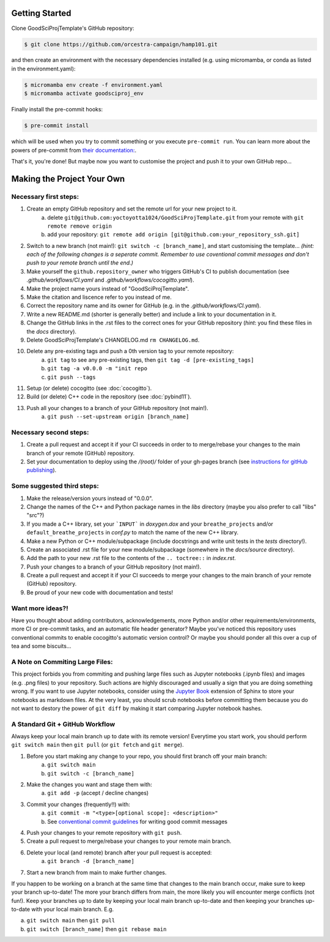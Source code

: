 .. _getstart:

Getting Started
===============

Clone GoodSciProjTemplate's GitHub repository:

.. code-block:: console

  $ git clone https://github.com/orcestra-campaign/hamp101.git

and then create an environment with the necessary dependencies installed (e.g. using micromamba,
or conda as listed in the environment.yaml):

.. code-block:: console

  $ micromamba env create -f environment.yaml
  $ micromamba activate goodsciproj_env

Finally install the pre-commit hooks:

.. code-block:: console

  $ pre-commit install

which will be used when you try to commit something or you execute ``pre-commit run``. You can learn
more about the powers of pre-commit from `their documentation: <https://pre-commit.com>`_.

That's it, you're done! But maybe now you want to customise the project and push it to your own
GitHub repo...

Making the Project Your Own
===========================

Necessary first steps:
###########################

#. Create an empty GitHub repository and set the remote url for your new project to it.
    a. delete ``git@github.com:yoctoyotta1024/GoodSciProjTemplate.git`` from your remote with ``git remote remove origin``
    b. add your repository: ``git remote add origin [git@github.com:your_repository_ssh.git]``
#. Switch to a new branch (not main!): ``git switch -c [branch_name]``, and start customising
   the template... *(hint: each of the following changes is a seperate commit. Remember to use coventional
   commit messages and don't push to your remote branch until the end.)*
#. Make yourself the ``github.repository_owner`` who triggers GitHub's CI to publish documentation
   (see `.github/workflows/CI.yaml` and `.github/workflows/cocogitto.yaml`).
#. Make the project name yours instead of "GoodSciProjTemplate".
#. Make the citation and liscence refer to you instead of me.
#. Correct the repository name and its owner for GitHub (e.g. in the `.github/workflows/CI.yaml`).
#. Write a new README.md (shorter is generally better) and include a link to your documentation in it.
#. Change the GitHub links in the .rst files to the correct ones for your GitHub repository
   (*hint*: you find these files in the `docs` directory).
#. Delete GoodSciProjTemplate's CHANGELOG.md ``rm CHANGELOG.md``.
#. Delete any pre-existing tags and push a 0th version tag to your remote repository:
    a. ``git tag`` to see any pre-existing tags, then ``git tag -d [pre-existing_tags]``
    b. ``git tag -a v0.0.0 -m "init repo``
    c. ``git push --tags``
#. Setup (or delete) cocogitto (see :doc:`cocogitto`).
#. Build (or delete) C++ code in the repository (see :doc:`pybind11`).
#. Push all your changes to a branch of your GitHub repository (not main!).
    a. ``git push --set-upstream origin [branch_name]``

Necessary second steps:
#######################

#. Create a pull request and accept it if your CI succeeds in order to to merge/rebase your
   changes to the main branch of your remote (GitHub) repository.
#. Set your documentation to deploy using the `/(root)/` folder of your gh-pages branch
   (see `instructions for gitHub publishing <https://docs.github.com/en/pages/getting-started-with-github-pages/configuring-a-publishing-source-for-your-github-pages-site>`_).


Some suggested third steps:
###########################

#. Make the release/version yours instead of "0.0.0".
#. Change the names of the C++ and Python package names in the `libs` directory (maybe you also prefer to call "libs" "src"?)
#. If you made a C++ library, set your ```INPUT``` in `doxygen.dox` and your ``breathe_projects`` and/or ``default_breathe_projects`` in `conf.py` to match the name of the new C++ library.
#. Make a new Python or C++ module/subpackage (include docstrings and write unit tests in the `tests` directory!).
#. Create an associated .rst file for your new module/subpackage (somewhere in the `docs/source` directory).
#. Add the path to your new .rst file to the contents of the ``.. toctree::`` in `index.rst`.
#. Push your changes to a branch of your GitHub repository (not main!).
#. Create a pull request and accept it if your CI succeeds to merge your changes to the main
   branch of your remote (GitHub) repository.
#. Be proud of your new code with documentation and tests!


Want more ideas?!
#################

Have you thought about adding contributors, acknowledgements, more Python and/or
other requirements/environments, more CI or pre-commit tasks, and an automatic
file header generator? Maybe you've noticed this repository uses conventional
commits to enable cocogitto's automatic version control?
Or maybe you should ponder all this over a cup of tea and some biscuits...


A Note on Commiting Large Files:
################################

This project forbids you from commiting and pushing large files such as Jupyter notebooks
(.ipynb files) and images (e.g. .png files) to your repository. Such actions are highly
discouraged and usually a sign that you are doing something wrong. If you want to use Jupyter
notebooks, consider using the `Jupyter Book <https://jupyterbook.org/en/stable/intro.html>`_
extension of Sphinx to store your notebooks as markdown files. At the very least, you should scrub
notebooks before committing them because you do not want to destory the power of ``git diff`` by
making it start comparing Jupyter notebook hashes.

A Standard Git + GitHub Workflow
################################

Always keep your local main branch up to date with its remote version! Everytime you start work,
you should perform ``git switch main`` then ``git pull`` (or ``git fetch`` and ``git merge``).

#. Before you start making any change to your repo, you should first branch off your main branch:
    a. ``git switch main``
    b. ``git switch -c [branch_name]``
#. Make the changes you want and stage them with:
    a. ``git add -p`` (accept / decline changes)
#. Commit your changes (frequently!!) with:
    a. ``git commit -m "<type>[optional scope]: <description>"``
    b. See `conventional commit guidelines <https://www.conventionalcommits.org>`_ for writing good commit messages
#. Push your changes to your remote repository with ``git push``.
#. Create a pull request to merge/rebase your changes to your remote main branch.
#. Delete your local (and remote) branch after your pull request is accepted:
    a. ``git branch -d [branch_name]``
#. Start a new branch from main to make further changes.

If you happen to be working on a branch at the same time that changes to the main branch occur,
make sure to keep your branch up-to-date! The more your branch differs from main, the more likely
you will encounter merge conflicts (not fun!). Keep your branches up to date by keeping your local
main branch up-to-date and then keeping your branches up-to-date with your local main branch. E.g.

a. ``git switch main`` then ``git pull``
b. ``git switch [branch_name]`` then ``git rebase main``
